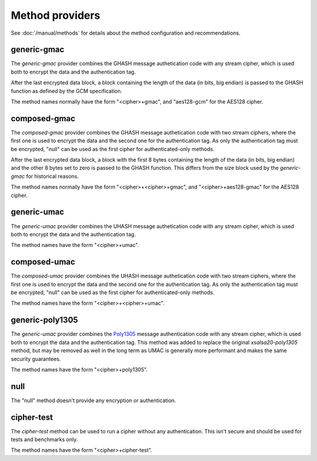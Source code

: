 Method providers
================

See :doc:`/manual/methods` for details about the method
configuration and recommendations.

generic-gmac
~~~~~~~~~~~~

The *generic-gmac* provider combines the GHASH message authetication code
with any stream cipher, which is used both to encrypt the data and the
authentication tag.

After the last encrypted data block, a block containing the length of
the data (in bits, big endian) is passed to the GHASH function as defined
by the GCM specification.

The method names normally have the form "<cipher>+gmac", and "aes128-gcm"
for the AES128 cipher.

composed-gmac
~~~~~~~~~~~~~

The *composed-gmac* provider combines the GHASH message authetication code
with two stream ciphers, where the first one is used to encrypt the data and the second one for the
authentication tag. As only the authentication tag must be encrypted, "null" can be used
as the first cipher for authenticated-only methods.

After the last encrypted data block, a block with the first 8 bytes containing the length of
the data (in bits, big endian) and the other 8 bytes set to zero is passed to the GHASH function.
This differs from the size block used by the *generic-gmac* for historical reasons.

The method names normally have the form "<cipher>+<cipher>+gmac", and "<cipher>+aes128-gmac"
for the AES128 cipher.

generic-umac
~~~~~~~~~~~~

The *generic-umac* provider combines the UHASH message authetication code
with any stream cipher, which is used both to encrypt the data and the
authentication tag.

The method names have the form "<cipher>+umac".

composed-umac
~~~~~~~~~~~~~

The *composed-umac* provider combines the UHASH message authetication code
with two stream ciphers, where the first one is used to encrypt the data and the second one for the
authentication tag. As only the authentication tag must be encrypted, "null" can be used
as the first cipher for authenticated-only methods.

The method names have the form "<cipher>+<cipher>+umac".

generic-poly1305
~~~~~~~~~~~~~~~~

The *generic-umac* provider combines the `Poly1305 <http://cr.yp.to/mac.html>`_ message authentication code
with any stream cipher, which is used both to encrypt the data and the
authentication tag. This method was added to replace the original *xsalsa20-poly1305*
method, but may be removed as well in the long term as UMAC is generally more performant
and makes the same security guarantees.

The method names have the form "<cipher>+poly1305".

null
~~~~

The "null" method doesn't provide any encryption or authentication.

cipher-test
~~~~~~~~~~~

The *cipher-test* method can be used to run a cipher without any authentication.
This isn't secure and should be used for tests and benchmarks only.

The method names have the form "<cipher>+cipher-test".
